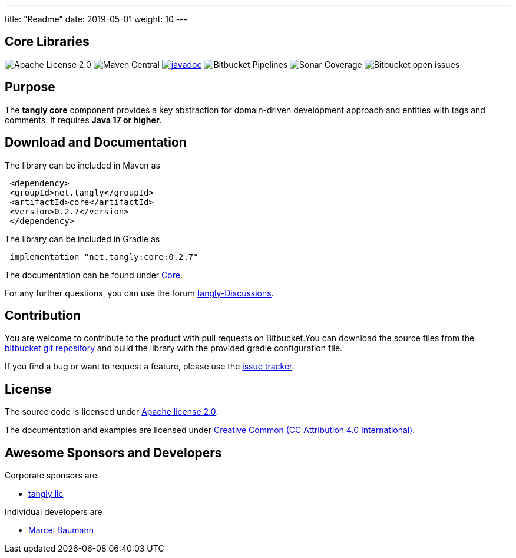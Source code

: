 ---
title: "Readme"
date: 2019-05-01
weight: 10
---

== Core Libraries

image:https://img.shields.io/badge/license-Apache%202-blue.svg[Apache License 2.0]
image:https://img.shields.io/maven-central/v/net.tangly/core.svg[Maven Central]
https://javadoc.io/doc/net.tangly/core[image:https://javadoc.io/badge2/net.tangly/core/javadoc.svg[javadoc]]
image:https://img.shields.io/bitbucket/pipelines/tangly-team/tangly-os.svg[Bitbucket Pipelines]
image:https://img.shields.io/sonar/https/sonarcloud.io/tangly-os-at-tangly.net/coverage.svg[Sonar Coverage]
image:https://img.shields.io/bitbucket/issues-raw/tangly/tangly-os.svg[Bitbucket open issues]

== Purpose

The **tangly core** component provides a key abstraction for domain-driven development approach and entities with tags and comments.
It requires **Java 17 or higher**.


== Download and Documentation

The library can be included in Maven as

[source,xml]
----
 <dependency>
 <groupId>net.tangly</groupId>
 <artifactId>core</artifactId>
 <version>0.2.7</version>
 </dependency>
----

The library can be included in Gradle as

[source,groovy]
----
 implementation "net.tangly:core:0.2.7"
----

The documentation can be found under https://blog.tangly.net/docs/core/[Core].

For any further questions, you can use the forum https://github.com/orgs/tangly-team/discussions[tangly-Discussions].

== Contribution

You are welcome to contribute to the product with pull requests on Bitbucket.You can download the source files from the
https://bitbucket.org/tangly-team/tangly-os.git[bitbucket git repository] and build the library with the provided gradle configuration file.

If you find a bug or want to request a feature, please use the https://bitbucket.org/tangly-team/tangly-os/issues[issue tracker].

== License

The source code is licensed under https://www.apache.org/licenses/LICENSE-2.0[Apache license 2.0].

The documentation and examples are licensed under https://creativecommons.org/licenses/by/4.0/[Creative Common (CC Attribution 4.0 International)].

== Awesome Sponsors and Developers

Corporate sponsors are

* https://www.tangly.net[tangly llc]

Individual developers are

* https://linkedin.com/in/marcelbaumann[Marcel Baumann]
